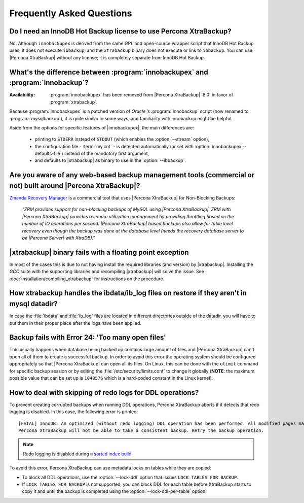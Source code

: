 ==========================
Frequently Asked Questions
==========================

Do I need an InnoDB Hot Backup license to use Percona XtraBackup?
================================================================================

No. Although ``innobackupex`` is derived from the same GPL and open-source
wrapper script that InnoDB Hot Backup uses, it does not execute ``ibbackup``,
and the ``xtrabackup`` binary does not execute or link to ``ibbackup``. You can
use |Percona XtraBackup| without any license; it is completely separate from
InnoDB Hot Backup.

What's the difference between :program:`innobackupex` and :program:`innobackup`?
================================================================================

:Availability: :program:`innobackupex` has been removed from |Percona
               XtraBackup| |version| in favor of :program:`xtrabackup`.

Because :program:`innobackupex` is a patched version of *Oracle* ’s
:program:`innobackup` script (now renamed to :program:`mysqlbackup`), it is
quite similar in some ways, and familiarity with innobackup might be helpful.

Aside from the options for specific features of |innobackupex|, the main
differences are:

  * printing to ``STDERR`` instead of ``STDOUT`` (which enables the
    :option:`--stream` option),

  * the configuration file - :term:`my.cnf` - is detected automatically (or
    set with :option:`innobackupex --defaults-file`) instead of the mandotory
    first argument,

  * and defaults to |xtrabackup| as binary to use in the :option:`--ibbackup`.

.. See :doc:`innobackupex/innobackupex_option_reference` for more details.

Are you aware of any web-based backup management tools (commercial or not) built around |Percona XtraBackup|?
========================================================================================================================

`Zmanda Recovery Manager <http://www.zmanda.com/zrm-mysql-enterprise.html>`_ is
a commercial tool that uses |Percona XtraBackup| for Non-Blocking Backups:

 *"ZRM provides support for non-blocking backups of MySQL using |Percona
 XtraBackup|. ZRM with |Percona XtraBackup| provides resource utilization
 management by providing throttling based on the number of IO operations per
 second. |Percona XtraBackup| based backups also allow for table level recovery
 even though the backup was done at the database level (needs the recovery
 database server to be |Percona Server| with XtraDB)."*

|xtrabackup| binary fails with a floating point exception
=========================================================

In most of the cases this is due to not having install the required libraries
(and version) by |xtrabackup|. Installing the *GCC* suite with the supporting
libraries and recompiling |xtrabackup| will solve the issue. See
:doc:`installation/compiling_xtrabackup` for instructions on the procedure.

How xtrabackup handles the ibdata/ib_log files on restore if they aren't in mysql datadir?
====================================================================================================


In case the :file:`ibdata` and :file:`ib_log` files are located in different
directories outside of the datadir, you will have to put them in their proper
place after the logs have been applied.

Backup fails with Error 24: 'Too many open files'
=================================================

This usually happens when database being backed up contains large amount of
files and |Percona XtraBackup| can't open all of them to create a successful
backup. In order to avoid this error the operating system should be configured
appropriately so that |Percona XtraBackup| can open all its files. On Linux,
this can be done with the ``ulimit`` command for specific backup session or by
editing the :file:`/etc/security/limits.conf` to change it globally (**NOTE**:
the maximum possible value that can be set up is ``1048576`` which is a
hard-coded constant in the Linux kernel).

How to deal with skipping of redo logs for DDL operations?
==========================================================

To prevent creating corrupted backups when running DDL operations,
Percona XtraBackup aborts if it detects that redo logging is disabled.
In this case, the following error is printed::

 [FATAL] InnoDB: An optimized (without redo logging) DDL operation has been performed. All modified pages may not have been flushed to the disk yet.
 Percona XtraBackup will not be able to take a consistent backup. Retry the backup operation.

.. note:: Redo logging is disabled during a `sorted index build
   <https://dev.mysql.com/doc/refman/5.7/en/sorted-index-builds.html>`_

To avoid this error,
Percona XtraBackup can use metadata locks on tables while they are copied:

* To block all DDL operations, use the :option:`--lock-ddl` option
  that issues ``LOCK TABLES FOR BACKUP``.

* If ``LOCK TABLES FOR BACKUP`` is not supported,
  you can block DDL for each table
  before XtraBackup starts to copy it
  and until the backup is completed
  using the :option:`--lock-ddl-per-table` option.

.. |version| replace:: '8.0'
